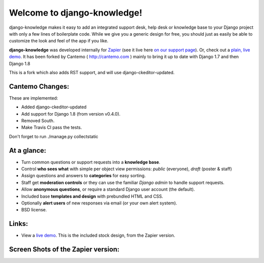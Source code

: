 Welcome to django-knowledge!
============================

.. image:: https://travis-ci.org/Cantemo/django-knowledge.svg?branch=master
    :target: https://travis-ci.org/Cantemo/django-knowledge

django-knowledge makes it easy to add an integrated support desk, help desk or 
knowledge base to your Django project with only a few lines of boilerplate code.
While we give you a generic design for free, you should just as easily be able 
to customize the look and feel of the app if you like.

**django-knowledge** was developed internally for `Zapier <https://zapier.com/z/qO/>`_ 
(see it live here `on our support page <https://zapier.com/z/3C/support/>`_). Or, check 
out a `plain, live demo <http://django-knowledge.org/>`_. It has been forked by Cantemo ( http://cantemo.com ) mainly to bring it up to date with Django 1.7 and then Django 1.8

This is a fork which also adds RST support, and will use django-ckeditor-updated.

Cantemo Changes:
-----------------

These are implemented:

* Added django-ckeditor-updated
* Add support for Django 1.8 (from version v0.4.0). 
* Removed South.
* Make Travis CI pass the tests.


Don't forget to run ./manage.py collectstatic


At a glance:
------------

- Turn common questions or support requests into a **knowledge base**.
- Control **who sees what** with simple per object view permissions: *public* (everyone), 
  *draft* (poster & staff)
- Assign questions and answers to **categories** for easy sorting.
- Staff get **moderation controls** or they can use the familiar *Django admin* to handle support requests.
- Allow **anonymous questions**, or require a standard Django user account (the default).
- Included base **templates and design** with prebundled HTML and CSS.
- Optionally **alert users** of new responses via email (or your own alert system).
- BSD license.


Links:
------

* View a `live demo <http://django-knowledge.org/>`_. This is the included stock design, from the Zapier version.


Screen Shots of the Zapier version:
------------------------------------

.. image:: https://github.com/zapier/django-knowledge/raw/master/docs/images/thread.png
   :width: 100 %
   :alt: a common thread viewed by anonymous user

.. image:: https://github.com/zapier/django-knowledge/raw/master/docs/images/thread-mod.png
   :width: 100 %
   :alt: a common thread viewed by a moderator (staff)

.. image:: https://github.com/zapier/django-knowledge/raw/master/docs/images/ask.png
   :width: 100 %
   :alt: ask form

.. image:: https://github.com/zapier/django-knowledge/raw/master/docs/images/home.png
   :width: 100 %
   :alt: the home page

.. image:: https://github.com/zapier/django-knowledge/raw/master/docs/images/results.png
   :width: 100 %
   :alt: search results with ask form at bottom

.. image:: https://github.com/zapier/django-knowledge/raw/master/docs/images/tests.png
   :alt: 100% coverage on tests
